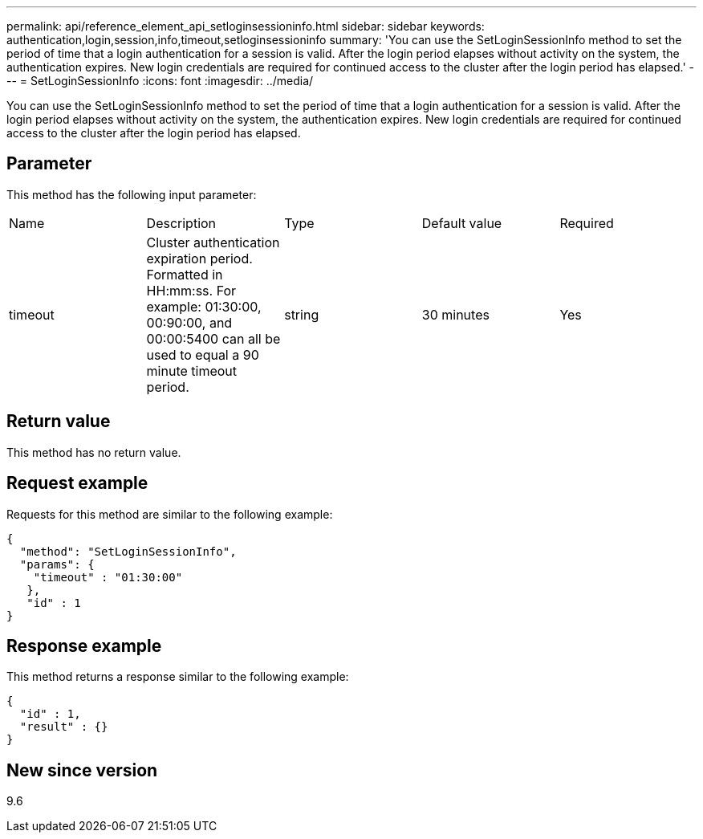 ---
permalink: api/reference_element_api_setloginsessioninfo.html
sidebar: sidebar
keywords: authentication,login,session,info,timeout,setloginsessioninfo
summary: 'You can use the SetLoginSessionInfo method to set the period of time that a login authentication for a session is valid. After the login period elapses without activity on the system, the authentication expires. New login credentials are required for continued access to the cluster after the login period has elapsed.'
---
= SetLoginSessionInfo
:icons: font
:imagesdir: ../media/

[.lead]
You can use the SetLoginSessionInfo method to set the period of time that a login authentication for a session is valid. After the login period elapses without activity on the system, the authentication expires. New login credentials are required for continued access to the cluster after the login period has elapsed.

== Parameter

This method has the following input parameter:

|===
|Name |Description |Type |Default value |Required
a|
timeout
a|
Cluster authentication expiration period. Formatted in HH:mm:ss. For example: 01:30:00, 00:90:00, and 00:00:5400 can all be used to equal a 90 minute timeout period.
a|
string
a|
30 minutes
a|
Yes
|===

== Return value

This method has no return value.

== Request example

Requests for this method are similar to the following example:

----
{
  "method": "SetLoginSessionInfo",
  "params": {
    "timeout" : "01:30:00"
   },
   "id" : 1
}
----

== Response example

This method returns a response similar to the following example:

----
{
  "id" : 1,
  "result" : {}
}
----

== New since version

9.6
